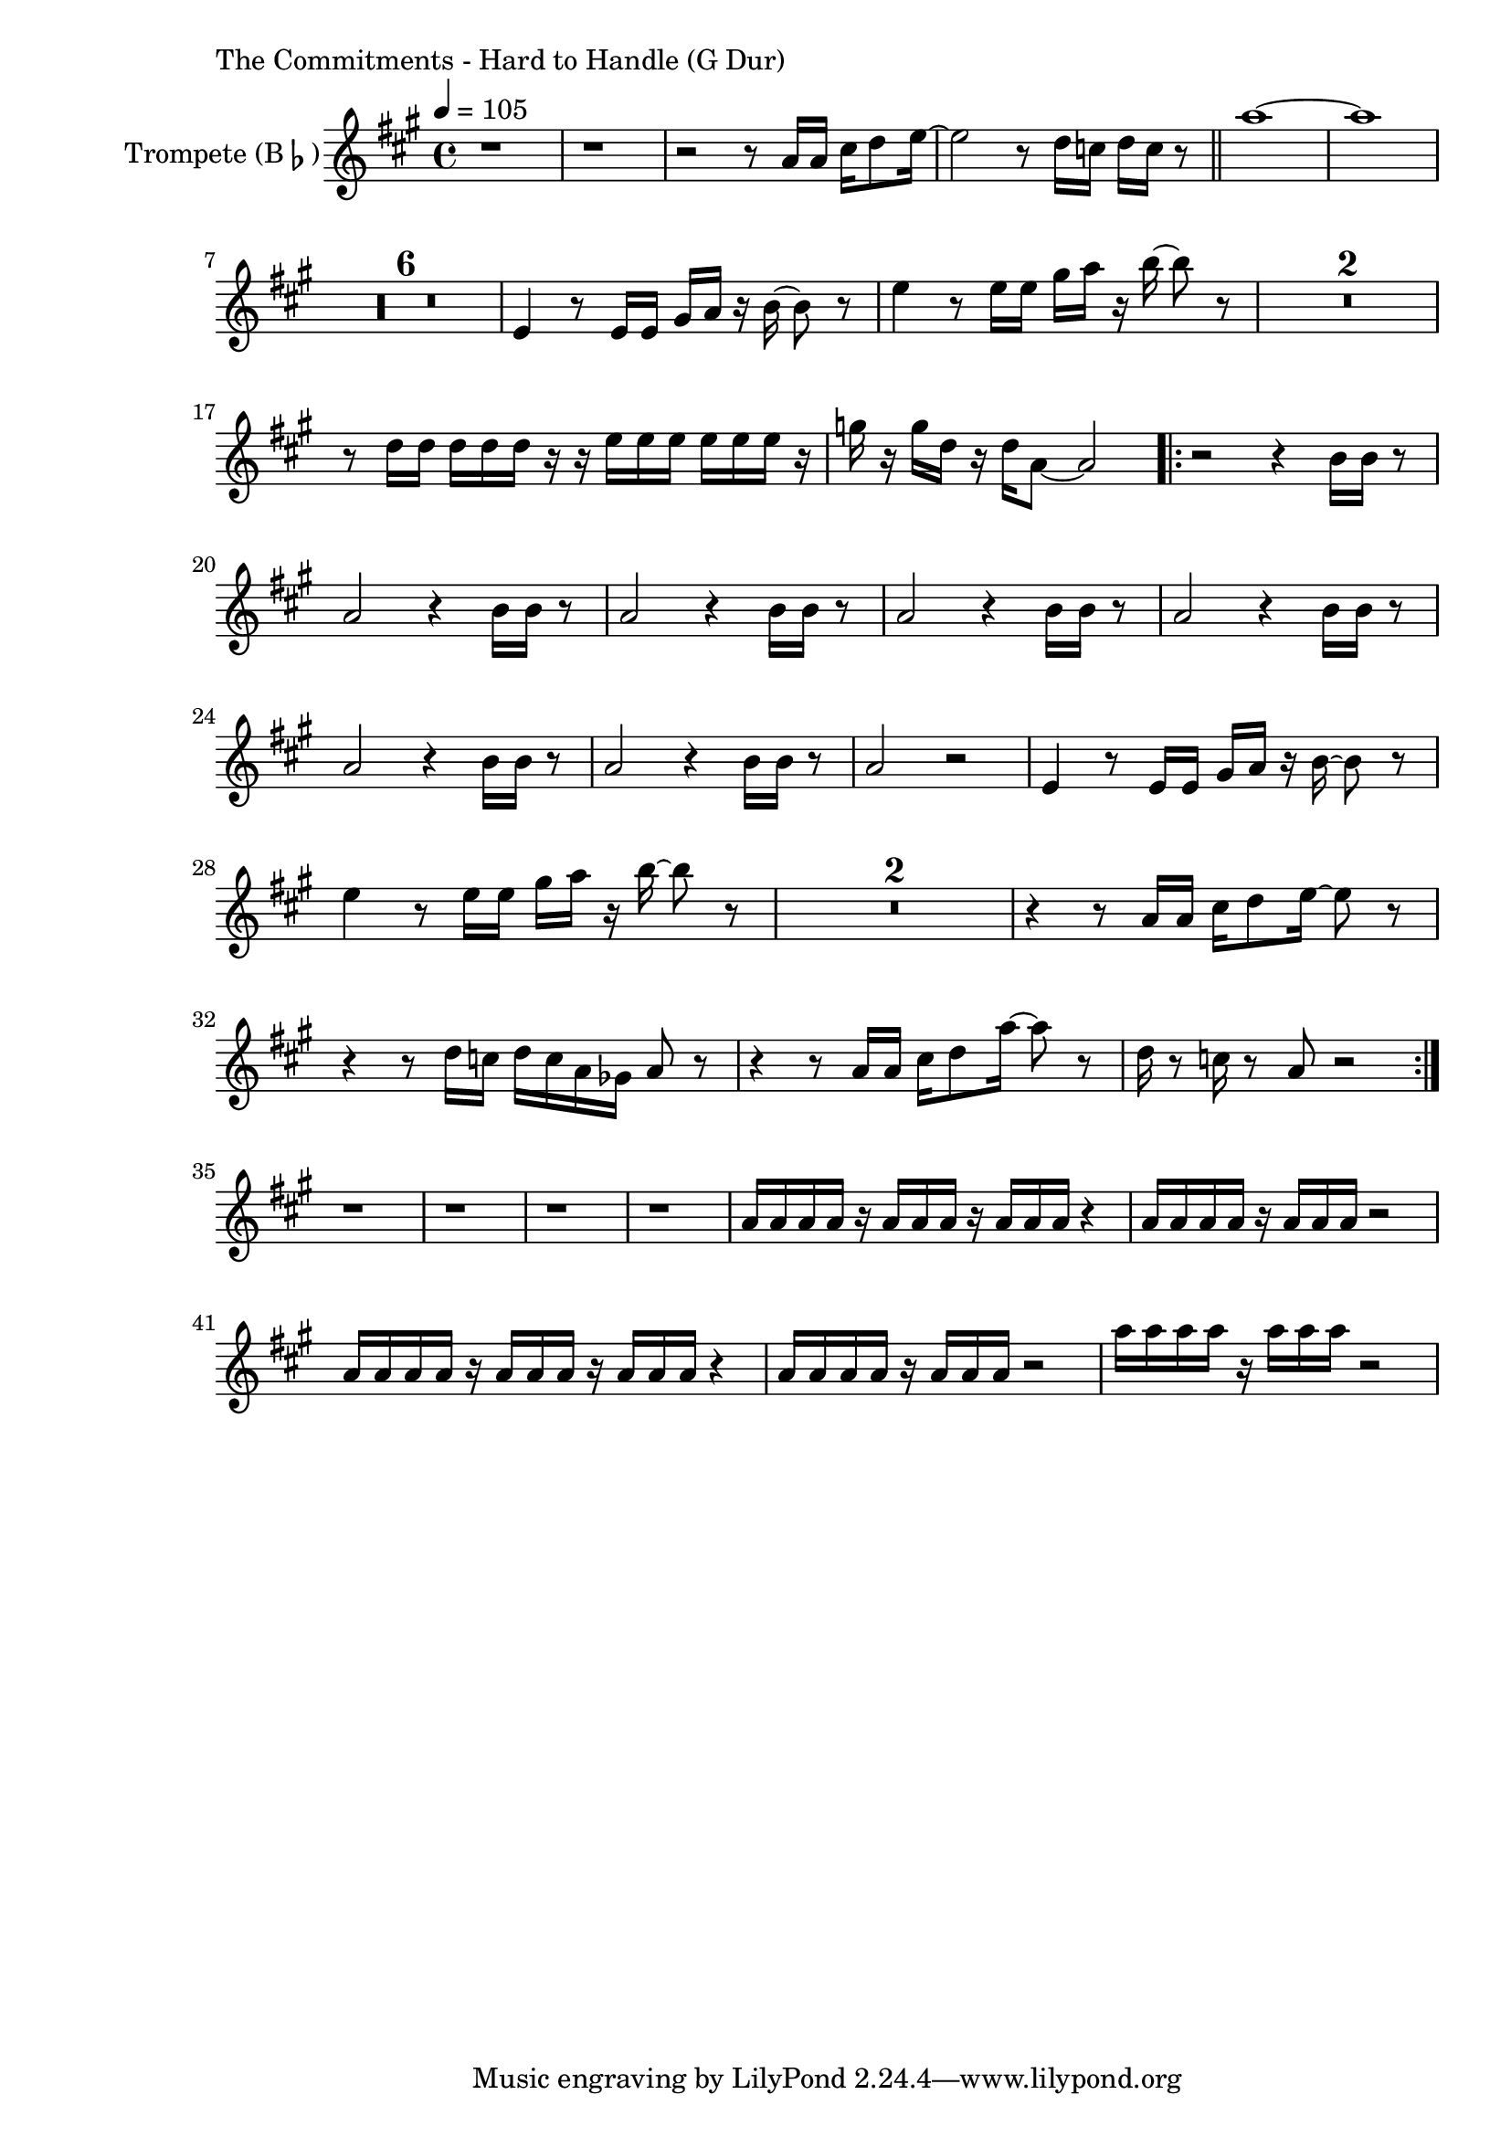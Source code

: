 \version "2.24.3"

\paper {
        left-margin = 3\cm
}

\markup {
        The Commitments - Hard to Handle (G Dur)
}

TrompetenNoten = {
        r1 |
        r1 |
        r2 r8 g16 g b c8 d16~ |
        d2 r8 c16 bes c bes r8 \bar "||"
        g'1~ | g |
        \compressEmptyMeasures
        R1*6 |
        d,4 r8 d16 d fis g r a~ a8 r8 |
        d4 r8 d16 d fis g r a~ a8 r8 |
        R1*2 |
        r8 c,16 c c c c r r d d d d d d r |
        f r f c r c g8~ g2 |

        \repeat volta 2 {
            r2 r4 a16 a r8 |
            g2 r4 a16 a r8 |
            g2 r4 a16 a r8 |
            g2 r4 a16 a r8 |
            g2 r4 a16 a r8 |
            g2 r4 a16 a r8 |
            g2 r4 a16 a r8 |
            g2 r2 |
            d4 r8 d16 d fis g r a~ a8 r8 |
            d4 r8 d16 d fis g r a~ a8 r8 |
            R1*2 |
            r4 r8 g,16 g b c8 d16~ d8 r8 |
            r4 r8 c16 bes c bes g fes g8 r |
            r4 r8 g16 g b c8 g'16~ g8 r8 |
            c,16 r8 bes16 r8 g8 r2 |
        }

        r1 | r1 | r1 | r1 |
        g16 g g g r g g g r g g g r4 |
        g16 g g g r g g g r2 |
        g16 g g g r g g g r g g g r4 |
        g16 g g g r g g g r2 |

        g'16 g g g r g g g r2 |
}

SaxNoten = {
        \compressEmptyMeasures
        R1*8 \bar "||"
        R1*24 \bar "||"
        R1*23 r2 r4 r8 f \bar "||"

        ges8 r8 r2 r8 f |
        ges8 r8 r2 r8 des |
        c8 r8 r2 r8 des |
        c8 r8 r2 r4 |

        ges'8 r8 r2 r8 f |
        ges8 r8 r2 r8 des |
        c8 r8 r2 r8 des |
        c8 r8 r2 r4 \bar "||"

        R1*52 \bar "||"
}

PosaunenNoten = {
        \compressEmptyMeasures
        R1*8 \bar "||"
        R1*24 \bar "||"
        R1*23 r2 r4 r8 d \bar "||"

        es8 r8 r2 r8 d |
        es8 r8 r2 r8 a, |
        as8 r8 r2 r8 a |
        as8 r8 r2 r4 |

        es'8 r8 r2 r8 d |
        es8 r8 r2 r8 a, |
        as8 r8 r2 r8 a |
        as8 r8 r2 r4 \bar "||"

        R1*52 \bar "||"
}

\score {
        \new StaffGroup <<
                \new Staff = "trumpet" {
                        \tempo 4 = 105
                        \relative c'' {
                                \set Staff.instrumentName = \markup { Trompete (B\flat) }
                                \set Staff.midiInstrument = "trumpet"
                                \transposition bes
                                \key a \major
                                \transpose bes c {
                                      \relative g'' {
                                              \TrompetenNoten
                                      }
                                }
                        }
                }

                %\new Staff = "altsax" {
                %        \set Staff.instrumentName = \markup { Altsaxophon (E\flat) }
                %        \set Staff.midiInstrument = "alto sax"
                %        \transposition es
                %        \key c \minor
                %        \transpose es c'' {
                %                \relative {
                %                        \SaxNoten
                %                }
                %        }
                %}

                %\new Staff = "posaune" {
                %        \set Staff.instrumentName = \markup { Posaune (C) }
                %        \set Staff.midiInstrument = "trombone"
                %        \key es \minor
                %        \clef bass
                %        \transpose c c {
                %                \relative {
                %                        \PosaunenNoten
                %                }
                %        }
                %}
        >>

        \midi {}
        \layout {}
}
